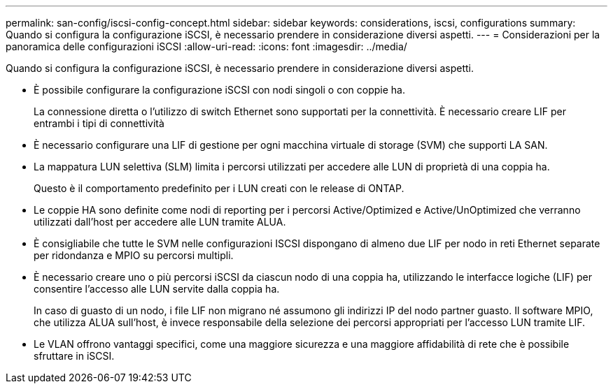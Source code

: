 ---
permalink: san-config/iscsi-config-concept.html 
sidebar: sidebar 
keywords: considerations, iscsi, configurations 
summary: Quando si configura la configurazione iSCSI, è necessario prendere in considerazione diversi aspetti. 
---
= Considerazioni per la panoramica delle configurazioni iSCSI
:allow-uri-read: 
:icons: font
:imagesdir: ../media/


[role="lead"]
Quando si configura la configurazione iSCSI, è necessario prendere in considerazione diversi aspetti.

* È possibile configurare la configurazione iSCSI con nodi singoli o con coppie ha.
+
La connessione diretta o l'utilizzo di switch Ethernet sono supportati per la connettività. È necessario creare LIF per entrambi i tipi di connettività

* È necessario configurare una LIF di gestione per ogni macchina virtuale di storage (SVM) che supporti LA SAN.
* La mappatura LUN selettiva (SLM) limita i percorsi utilizzati per accedere alle LUN di proprietà di una coppia ha.
+
Questo è il comportamento predefinito per i LUN creati con le release di ONTAP.

* Le coppie HA sono definite come nodi di reporting per i percorsi Active/Optimized e Active/UnOptimized che verranno utilizzati dall'host per accedere alle LUN tramite ALUA.
* È consigliabile che tutte le SVM nelle configurazioni ISCSI dispongano di almeno due LIF per nodo in reti Ethernet separate per ridondanza e MPIO su percorsi multipli.
* È necessario creare uno o più percorsi iSCSI da ciascun nodo di una coppia ha, utilizzando le interfacce logiche (LIF) per consentire l'accesso alle LUN servite dalla coppia ha.
+
In caso di guasto di un nodo, i file LIF non migrano né assumono gli indirizzi IP del nodo partner guasto. Il software MPIO, che utilizza ALUA sull'host, è invece responsabile della selezione dei percorsi appropriati per l'accesso LUN tramite LIF.

* Le VLAN offrono vantaggi specifici, come una maggiore sicurezza e una maggiore affidabilità di rete che è possibile sfruttare in iSCSI.

